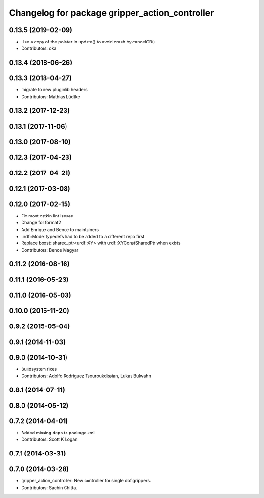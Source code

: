 ^^^^^^^^^^^^^^^^^^^^^^^^^^^^^^^^^^^^^^^^^^^^^^^
Changelog for package gripper_action_controller
^^^^^^^^^^^^^^^^^^^^^^^^^^^^^^^^^^^^^^^^^^^^^^^

0.13.5 (2019-02-09)
-------------------
* Use a copy of the pointer in update() to avoid crash by cancelCB()
* Contributors: oka

0.13.4 (2018-06-26)
-------------------

0.13.3 (2018-04-27)
-------------------
* migrate to new pluginlib headers
* Contributors: Mathias Lüdtke

0.13.2 (2017-12-23)
-------------------

0.13.1 (2017-11-06)
-------------------

0.13.0 (2017-08-10)
-------------------

0.12.3 (2017-04-23)
-------------------

0.12.2 (2017-04-21)
-------------------

0.12.1 (2017-03-08)
-------------------

0.12.0 (2017-02-15)
-------------------
* Fix most catkin lint issues
* Change for format2
* Add Enrique and Bence to maintainers
* urdf::Model typedefs had to be added to a different repo first
* Replace boost::shared_ptr<urdf::XY> with urdf::XYConstSharedPtr when exists
* Contributors: Bence Magyar

0.11.2 (2016-08-16)
-------------------

0.11.1 (2016-05-23)
-------------------

0.11.0 (2016-05-03)
-------------------

0.10.0 (2015-11-20)
-------------------

0.9.2 (2015-05-04)
------------------

0.9.1 (2014-11-03)
------------------

0.9.0 (2014-10-31)
------------------
* Buildsystem fixes
* Contributors: Adolfo Rodriguez Tsouroukdissian, Lukas Bulwahn

0.8.1 (2014-07-11)
------------------

0.8.0 (2014-05-12)
------------------

0.7.2 (2014-04-01)
------------------
* Added missing deps to package.xml
* Contributors: Scott K Logan

0.7.1 (2014-03-31)
------------------

0.7.0 (2014-03-28)
------------------
* gripper_action_controller: New controller for single dof grippers.
* Contributors: Sachin Chitta.
